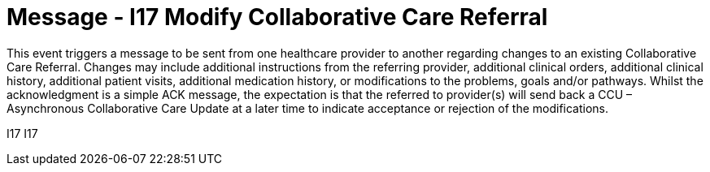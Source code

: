 = Message - I17 Modify Collaborative Care Referral
:v291_section: "11.6.4"
:v2_section_name: "CCR/ACK – Modify Collaborative Care Referral (Event I17)"
:generated: "Thu, 01 Aug 2024 15:25:17 -0600"

This event triggers a message to be sent from one healthcare provider to another regarding changes to an existing Collaborative Care Referral. Changes may include additional instructions from the referring provider, additional clinical orders, additional clinical history, additional patient visits, additional medication history, or modifications to the problems, goals and/or pathways. Whilst the acknowledgment is a simple ACK message, the expectation is that the referred to provider(s) will send back a CCU – Asynchronous Collaborative Care Update at a later time to indicate acceptance or rejection of the modifications.

[tabset]
I17
I17
